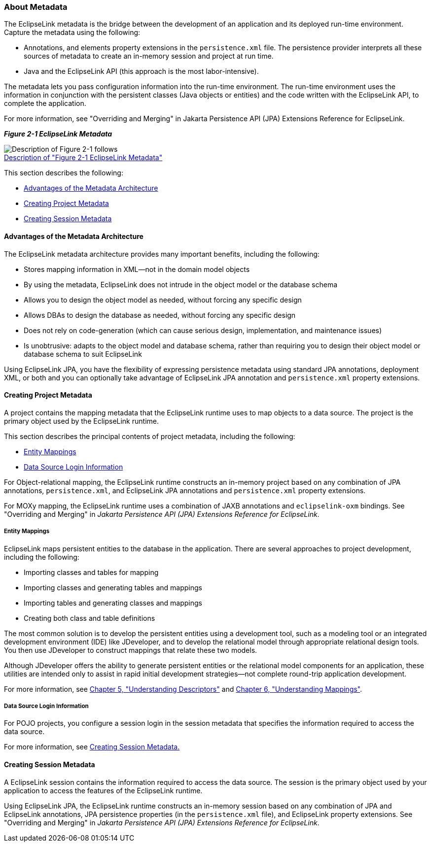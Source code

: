///////////////////////////////////////////////////////////////////////////////

    Copyright (c) 2022 Oracle and/or its affiliates. All rights reserved.

    This program and the accompanying materials are made available under the
    terms of the Eclipse Public License v. 2.0, which is available at
    http://www.eclipse.org/legal/epl-2.0.

    This Source Code may also be made available under the following Secondary
    Licenses when the conditions for such availability set forth in the
    Eclipse Public License v. 2.0 are satisfied: GNU General Public License,
    version 2 with the GNU Classpath Exception, which is available at
    https://www.gnu.org/software/classpath/license.html.

    SPDX-License-Identifier: EPL-2.0 OR GPL-2.0 WITH Classpath-exception-2.0

///////////////////////////////////////////////////////////////////////////////
[[BLOCKS001]]
=== About Metadata

The EclipseLink metadata is the bridge between the development of an
application and its deployed run-time environment. Capture the metadata
using the following:

* Annotations, and elements property extensions in the `persistence.xml`
file. The persistence provider interprets all these sources of metadata
to create an in-memory session and project at run time.
* Java and the EclipseLink API (this approach is the most
labor-intensive).

The metadata lets you pass configuration information into the run-time
environment. The run-time environment uses the information in
conjunction with the persistent classes (Java objects or entities) and
the code written with the EclipseLink API, to complete the application.

For more information, see "Overriding and Merging" in Jakarta
Persistence API (JPA) Extensions Reference for EclipseLink.

[[OTLCG91208]][[sthref11]]

*_Figure 2-1 EclipseLink Metadata_*

image:{imagesrelativedir}/meta.gif[Description of Figure 2-1 follows,title="Description of Figure 2-1 follows"] +
xref:{imagestextrelativedir}/meta.adoc[Description of "Figure 2-1 EclipseLink Metadata"]

This section describes the following:

* link:#BABDDBIJ[Advantages of the Metadata Architecture]
* link:#BABEECEF[Creating Project Metadata]
* link:#BABHHGDE[Creating Session Metadata]

[[BABDDBIJ]][[OTLCG91209]]

==== Advantages of the Metadata Architecture

The EclipseLink metadata architecture provides many important benefits,
including the following:

* Stores mapping information in XML—not in the domain model objects
* By using the metadata, EclipseLink does not intrude in the object
model or the database schema
* Allows you to design the object model as needed, without forcing any
specific design
* Allows DBAs to design the database as needed, without forcing any
specific design
* Does not rely on code-generation (which can cause serious design,
implementation, and maintenance issues)
* Is unobtrusive: adapts to the object model and database schema, rather
than requiring you to design their object model or database schema to
suit EclipseLink

Using EclipseLink JPA, you have the flexibility of expressing
persistence metadata using standard JPA annotations, deployment XML, or
both and you can optionally take advantage of EclipseLink JPA annotation
and `persistence.xml` property extensions.

[[BABEECEF]][[OTLCG91210]]

==== Creating Project Metadata

A project contains the mapping metadata that the EclipseLink runtime
uses to map objects to a data source. The project is the primary object
used by the EclipseLink runtime.

This section describes the principal contents of project metadata,
including the following:

* link:#BABIECAI[Entity Mappings]
* link:#BABIEAJE[Data Source Login Information]

For Object-relational mapping, the EclipseLink runtime constructs an
in-memory project based on any combination of JPA annotations,
`persistence.xml`, and EclipseLink JPA annotations and `persistence.xml`
property extensions.

For MOXy mapping, the EclipseLink runtime uses a combination of JAXB
annotations and `eclipselink-oxm` bindings. See "Overriding and Merging"
in _Jakarta Persistence API (JPA) Extensions Reference for EclipseLink_.

[[BABIECAI]][[OTLCG91211]]

===== Entity Mappings

EclipseLink maps persistent entities to the database in the application.
There are several approaches to project development, including the
following:

* Importing classes and tables for mapping
* Importing classes and generating tables and mappings
* Importing tables and generating classes and mappings
* Creating both class and table definitions

The most common solution is to develop the persistent entities using a
development tool, such as a modeling tool or an integrated development
environment (IDE) like JDeveloper, and to develop the relational model
through appropriate relational design tools. You then use JDeveloper to
construct mappings that relate these two models.

Although JDeveloper offers the ability to generate persistent entities
or the relational model components for an application, these utilities
are intended only to assist in rapid initial development strategies—not
complete round-trip application development.

For more information, see link:descriptors.htm#CHECEAAE[Chapter 5,
"Understanding Descriptors"] and xref:{relativedir}/mappingintro.adoc#MAPPINGINTRO[Chapter
6, "Understanding Mappings"].

[[BABIEAJE]][[OTLCG91213]]

===== Data Source Login Information

For POJO projects, you configure a session login in the session metadata
that specifies the information required to access the data source.

For more information, see link:#BABHHGDE[Creating Session Metadata.]

[[BABHHGDE]][[OTLCG91214]]

==== Creating Session Metadata

A EclipseLink session contains the information required to access the
data source. The session is the primary object used by your application
to access the features of the EclipseLink runtime.

Using EclipseLink JPA, the EclipseLink runtime constructs an in-memory
session based on any combination of JPA and EclipseLink annotations, JPA
persistence properties (in the `persistence.xml` file), and EclipseLink
property extensions. See "Overriding and Merging" in _Jakarta
Persistence API (JPA) Extensions Reference for EclipseLink_.
